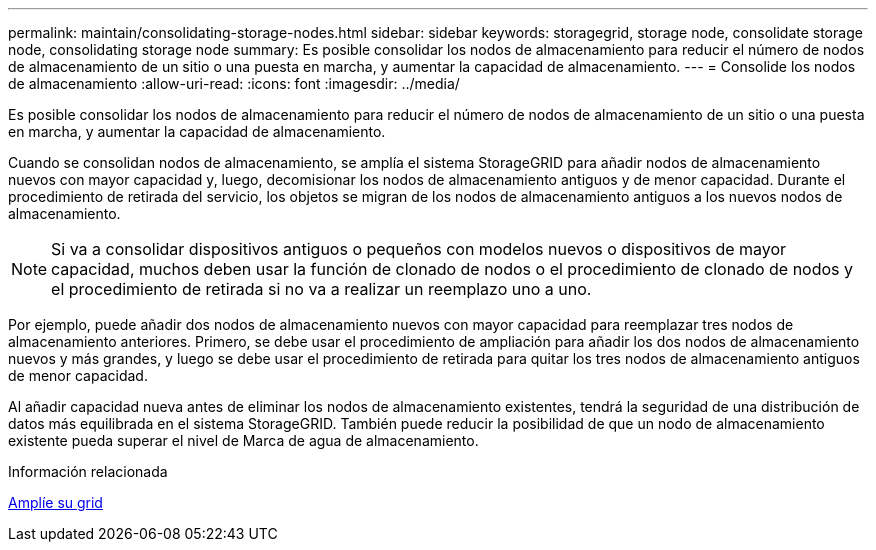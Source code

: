 ---
permalink: maintain/consolidating-storage-nodes.html 
sidebar: sidebar 
keywords: storagegrid, storage node, consolidate storage node, consolidating storage node 
summary: Es posible consolidar los nodos de almacenamiento para reducir el número de nodos de almacenamiento de un sitio o una puesta en marcha, y aumentar la capacidad de almacenamiento. 
---
= Consolide los nodos de almacenamiento
:allow-uri-read: 
:icons: font
:imagesdir: ../media/


[role="lead"]
Es posible consolidar los nodos de almacenamiento para reducir el número de nodos de almacenamiento de un sitio o una puesta en marcha, y aumentar la capacidad de almacenamiento.

Cuando se consolidan nodos de almacenamiento, se amplía el sistema StorageGRID para añadir nodos de almacenamiento nuevos con mayor capacidad y, luego, decomisionar los nodos de almacenamiento antiguos y de menor capacidad. Durante el procedimiento de retirada del servicio, los objetos se migran de los nodos de almacenamiento antiguos a los nuevos nodos de almacenamiento.


NOTE: Si va a consolidar dispositivos antiguos o pequeños con modelos nuevos o dispositivos de mayor capacidad, muchos deben usar la función de clonado de nodos o el procedimiento de clonado de nodos y el procedimiento de retirada si no va a realizar un reemplazo uno a uno.

Por ejemplo, puede añadir dos nodos de almacenamiento nuevos con mayor capacidad para reemplazar tres nodos de almacenamiento anteriores. Primero, se debe usar el procedimiento de ampliación para añadir los dos nodos de almacenamiento nuevos y más grandes, y luego se debe usar el procedimiento de retirada para quitar los tres nodos de almacenamiento antiguos de menor capacidad.

Al añadir capacidad nueva antes de eliminar los nodos de almacenamiento existentes, tendrá la seguridad de una distribución de datos más equilibrada en el sistema StorageGRID. También puede reducir la posibilidad de que un nodo de almacenamiento existente pueda superar el nivel de Marca de agua de almacenamiento.

.Información relacionada
xref:../expand/index.adoc[Amplíe su grid]
